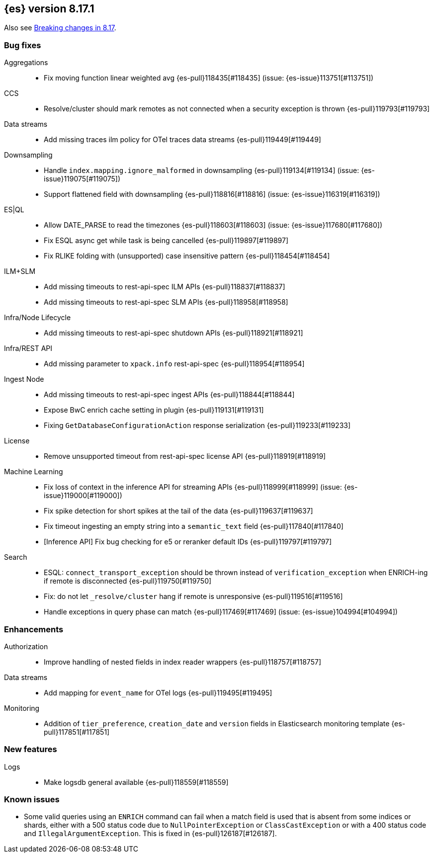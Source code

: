 [[release-notes-8.17.1]]
== {es} version 8.17.1

Also see <<breaking-changes-8.17,Breaking changes in 8.17>>.

[[bug-8.17.1]]
[float]
=== Bug fixes

Aggregations::
* Fix moving function linear weighted avg {es-pull}118435[#118435] (issue: {es-issue}113751[#113751])

CCS::
* Resolve/cluster should mark remotes as not connected when a security exception is thrown {es-pull}119793[#119793]

Data streams::
* Add missing traces ilm policy for OTel traces data streams {es-pull}119449[#119449]

Downsampling::
* Handle `index.mapping.ignore_malformed` in downsampling {es-pull}119134[#119134] (issue: {es-issue}119075[#119075])
* Support flattened field with downsampling {es-pull}118816[#118816] (issue: {es-issue}116319[#116319])

ES|QL::
* Allow DATE_PARSE to read the timezones {es-pull}118603[#118603] (issue: {es-issue}117680[#117680])
* Fix ESQL async get while task is being cancelled {es-pull}119897[#119897]
* Fix RLIKE folding with (unsupported) case insensitive pattern {es-pull}118454[#118454]

ILM+SLM::
* Add missing timeouts to rest-api-spec ILM APIs {es-pull}118837[#118837]
* Add missing timeouts to rest-api-spec SLM APIs {es-pull}118958[#118958]

Infra/Node Lifecycle::
* Add missing timeouts to rest-api-spec shutdown APIs {es-pull}118921[#118921]

Infra/REST API::
* Add missing parameter to `xpack.info` rest-api-spec {es-pull}118954[#118954]

Ingest Node::
* Add missing timeouts to rest-api-spec ingest APIs {es-pull}118844[#118844]
* Expose BwC enrich cache setting in plugin {es-pull}119131[#119131]
* Fixing `GetDatabaseConfigurationAction` response serialization {es-pull}119233[#119233]

License::
* Remove unsupported timeout from rest-api-spec license API {es-pull}118919[#118919]

Machine Learning::
* Fix loss of context in the inference API for streaming APIs {es-pull}118999[#118999] (issue: {es-issue}119000[#119000])
* Fix spike detection for short spikes at the tail of the data {es-pull}119637[#119637]
* Fix timeout ingesting an empty string into a `semantic_text` field {es-pull}117840[#117840]
* [Inference API] Fix bug checking for e5 or reranker default IDs {es-pull}119797[#119797]

Search::
* ESQL: `connect_transport_exception` should be thrown instead of `verification_exception` when ENRICH-ing if remote is disconnected {es-pull}119750[#119750]
* Fix: do not let `_resolve/cluster` hang if remote is unresponsive {es-pull}119516[#119516]
* Handle exceptions in query phase can match {es-pull}117469[#117469] (issue: {es-issue}104994[#104994])

[[enhancement-8.17.1]]
[float]
=== Enhancements

Authorization::
* Improve handling of nested fields in index reader wrappers {es-pull}118757[#118757]

Data streams::
* Add mapping for `event_name` for OTel logs {es-pull}119495[#119495]

Monitoring::
* Addition of `tier_preference`, `creation_date` and `version` fields in Elasticsearch monitoring template {es-pull}117851[#117851]

[[feature-8.17.1]]
[float]
=== New features

Logs::
* Make logsdb general available {es-pull}118559[#118559]

[discrete]
[[known-issues-8.17.1]]
=== Known issues

* Some valid queries using an `ENRICH` command can fail when a match field is used that is absent from some indices or shards, either with a 500 status code due to `NullPointerException` or `ClassCastException` or with a 400 status code and `IllegalArgumentException`. This is fixed in {es-pull}126187[#126187].
